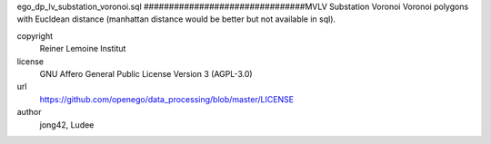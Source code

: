 .. AUTOGENERATED - DO NOT TOUCH!

ego_dp_lv_substation_voronoi.sql
################################MVLV Substation Voronoi
Voronoi polygons with Eucldean distance (manhattan distance would be better but not available in sql).


copyright
  Reiner Lemoine Institut

license
  GNU Affero General Public License Version 3 (AGPL-3.0)

url
  https://github.com/openego/data_processing/blob/master/LICENSE

author
  jong42, Ludee

